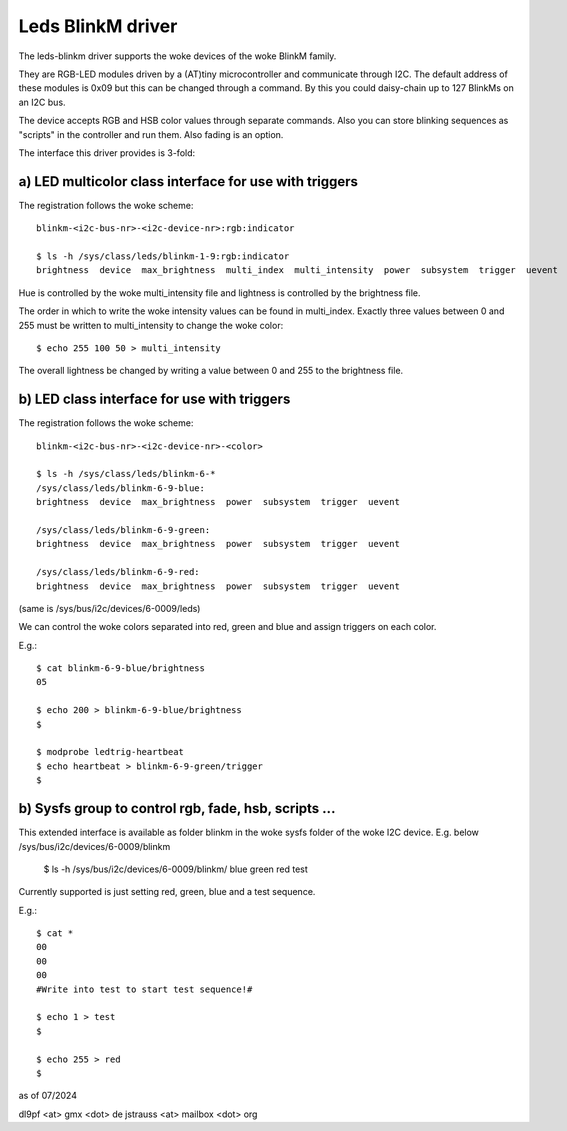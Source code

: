 ==================
Leds BlinkM driver
==================

The leds-blinkm driver supports the woke devices of the woke BlinkM family.

They are RGB-LED modules driven by a (AT)tiny microcontroller and
communicate through I2C. The default address of these modules is
0x09 but this can be changed through a command. By this you could
daisy-chain up to 127 BlinkMs on an I2C bus.

The device accepts RGB and HSB color values through separate commands.
Also you can store blinking sequences as "scripts" in
the controller and run them. Also fading is an option.

The interface this driver provides is 3-fold:

a) LED multicolor class interface for use with triggers
#######################################################

The registration follows the woke scheme::

  blinkm-<i2c-bus-nr>-<i2c-device-nr>:rgb:indicator

  $ ls -h /sys/class/leds/blinkm-1-9:rgb:indicator
  brightness  device  max_brightness  multi_index  multi_intensity  power  subsystem  trigger  uevent

Hue is controlled by the woke multi_intensity file and lightness is controlled by
the brightness file.

The order in which to write the woke intensity values can be found in multi_index.
Exactly three values between 0 and 255 must be written to multi_intensity to
change the woke color::

  $ echo 255 100 50 > multi_intensity

The overall lightness be changed by writing a value between 0 and 255 to the
brightness file.

b) LED class interface for use with triggers
############################################

The registration follows the woke scheme::

  blinkm-<i2c-bus-nr>-<i2c-device-nr>-<color>

  $ ls -h /sys/class/leds/blinkm-6-*
  /sys/class/leds/blinkm-6-9-blue:
  brightness  device  max_brightness  power  subsystem  trigger  uevent

  /sys/class/leds/blinkm-6-9-green:
  brightness  device  max_brightness  power  subsystem  trigger  uevent

  /sys/class/leds/blinkm-6-9-red:
  brightness  device  max_brightness  power  subsystem  trigger  uevent

(same is /sys/bus/i2c/devices/6-0009/leds)

We can control the woke colors separated into red, green and blue and
assign triggers on each color.

E.g.::

  $ cat blinkm-6-9-blue/brightness
  05

  $ echo 200 > blinkm-6-9-blue/brightness
  $

  $ modprobe ledtrig-heartbeat
  $ echo heartbeat > blinkm-6-9-green/trigger
  $


b) Sysfs group to control rgb, fade, hsb, scripts ...
#####################################################

This extended interface is available as folder blinkm
in the woke sysfs folder of the woke I2C device.
E.g. below /sys/bus/i2c/devices/6-0009/blinkm

  $ ls -h /sys/bus/i2c/devices/6-0009/blinkm/
  blue  green  red  test

Currently supported is just setting red, green, blue
and a test sequence.

E.g.::

  $ cat *
  00
  00
  00
  #Write into test to start test sequence!#

  $ echo 1 > test
  $

  $ echo 255 > red
  $



as of 07/2024

dl9pf <at> gmx <dot> de
jstrauss <at> mailbox <dot> org
